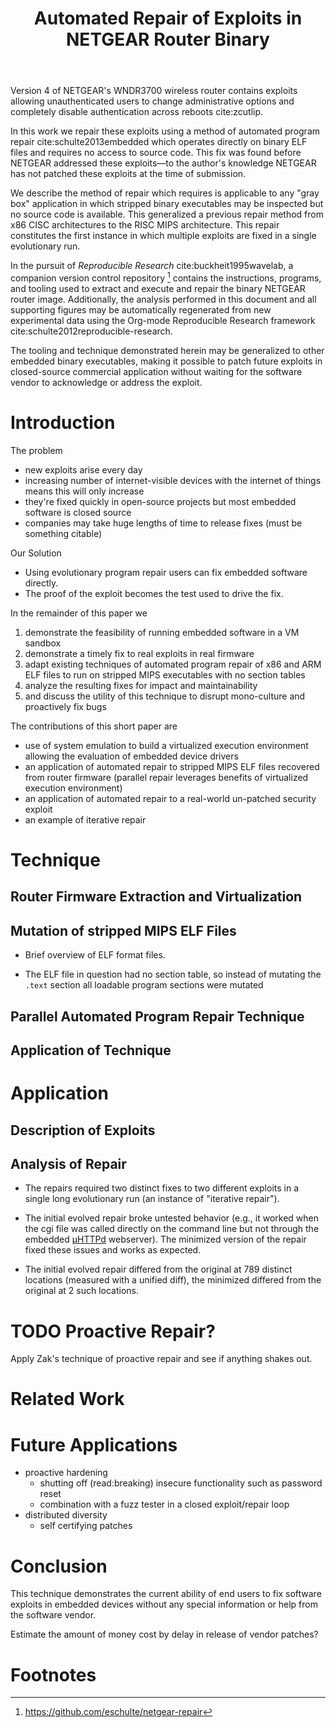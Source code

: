 #+Title: Automated Repair of Exploits in NETGEAR Router Binary
#+Author:
#+LaTeX_Class: sigcomm-alternative
#+Options: toc:nil ^:{}

#+LaTeX: \begin{abstract}
Version 4 of NETGEAR's WNDR3700 wireless router contains exploits
allowing unauthenticated users to change administrative options and
completely disable authentication across reboots cite:zcutlip.

In this work we repair these exploits using a method of automated
program repair cite:schulte2013embedded which operates directly on
binary ELF files and requires no access to source code.  This fix was
found before NETGEAR addressed these exploits---to the author's
knowledge NETGEAR has not patched these exploits at the time of
submission.

We describe the method of repair which requires is applicable to any
"gray box" application in which stripped binary executables may be
inspected but no source code is available.  This generalized a
previous repair method from x86 CISC architectures to the RISC MIPS
architecture.  This repair constitutes the first instance in which
multiple exploits are fixed in a single evolutionary run.

In the pursuit of /Reproducible Research/ cite:buckheit1995wavelab, a
companion version control repository [fn:1] contains the instructions,
programs, and tooling used to extract and execute and repair the
binary NETGEAR router image.  Additionally, the analysis performed in
this document and all supporting figures may be automatically
regenerated from new experimental data using the Org-mode Reproducible
Research framework cite:schulte2012reproducible-research.

The tooling and technique demonstrated herein may be generalized to
other embedded binary executables, making it possible to patch future
exploits in closed-source commercial application without waiting for
the software vendor to acknowledge or address the exploit.
#+LaTeX: \end{abstract}

* Introduction
The problem
- new exploits arise every day
- increasing number of internet-visible devices with the internet of
  things means this will only increase
- they're fixed quickly in open-source projects but most embedded
  software is closed source
- companies may take huge lengths of time to release fixes (must be
  something citable)

Our Solution
- Using evolutionary program repair users can fix embedded software
  directly.
- The proof of the exploit becomes the test used to drive the fix.

In the remainder of this paper we
1. demonstrate the feasibility of running embedded software in a VM sandbox
2. demonstrate a timely fix to real exploits in real firmware
3. adapt existing techniques of automated program repair of x86 and
   ARM ELF files to run on stripped MIPS executables with no section
   tables
4. analyze the resulting fixes for impact and maintainability
5. and discuss the utility of this technique to disrupt mono-culture
   and proactively fix bugs

The contributions of this short paper are
- use of system emulation to build a virtualized execution environment
  allowing the evaluation of embedded device drivers
- an application of automated repair to stripped MIPS ELF files
  recovered from router firmware (parallel repair leverages benefits
  of virtualized execution environment)
- an application of automated repair to a real-world un-patched
  security exploit
- an example of iterative repair
* Technique
** Router Firmware Extraction and Virtualization
** Mutation of stripped MIPS ELF Files
- Brief overview of ELF format files.

- The ELF file in question had no section table, so instead of
  mutating the =.text= section all loadable program sections were
  mutated

** Parallel Automated Program Repair Technique
** Application of Technique
* Application
** Description of Exploits

** Analysis of Repair
- The repairs required two distinct fixes to two different exploits in a
  single long evolutionary run (an instance of "iterative repair").

- The initial evolved repair broke untested behavior (e.g., it worked
  when the cgi file was called directly on the command line but not
  through the embedded [[http://wiki.openwrt.org/doc/uci/uhttpd][µHTTPd]] webserver).  The minimized version of
  the repair fixed these issues and works as expected.

- The initial evolved repair differed from the original at 789
  distinct locations (measured with a unified diff), the minimized
  differed from the original at 2 such locations.

* TODO Proactive Repair?
Apply Zak's technique of proactive repair and see if anything shakes
out.

* Related Work
* Future Applications
- proactive hardening
  - shutting off (read:breaking) insecure functionality such as
    password reset
  - combination with a fuzz tester in a closed exploit/repair loop
- distributed diversity
  - self certifying patches

* Conclusion
This technique demonstrates the current ability of end users to fix
software exploits in embedded devices without any special information
or help from the software vendor.

Estimate the amount of money cost by delay in release of vendor
patches?

#+BIBLIOGRAPHY: netgear-repair plain

* Footnotes

[fn:1] https://github.com/eschulte/netgear-repair

